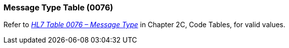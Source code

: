 === Message Type Table (0076)
[v291_section="2.15.1"]

Refer to file:///E:\V2\v2.9%20final%20Nov%20from%20Frank\V29_CH02C_Tables.docx#HL70076[_HL7 Table 0076 – Message Type_] in Chapter 2C, Code Tables, for valid values.

